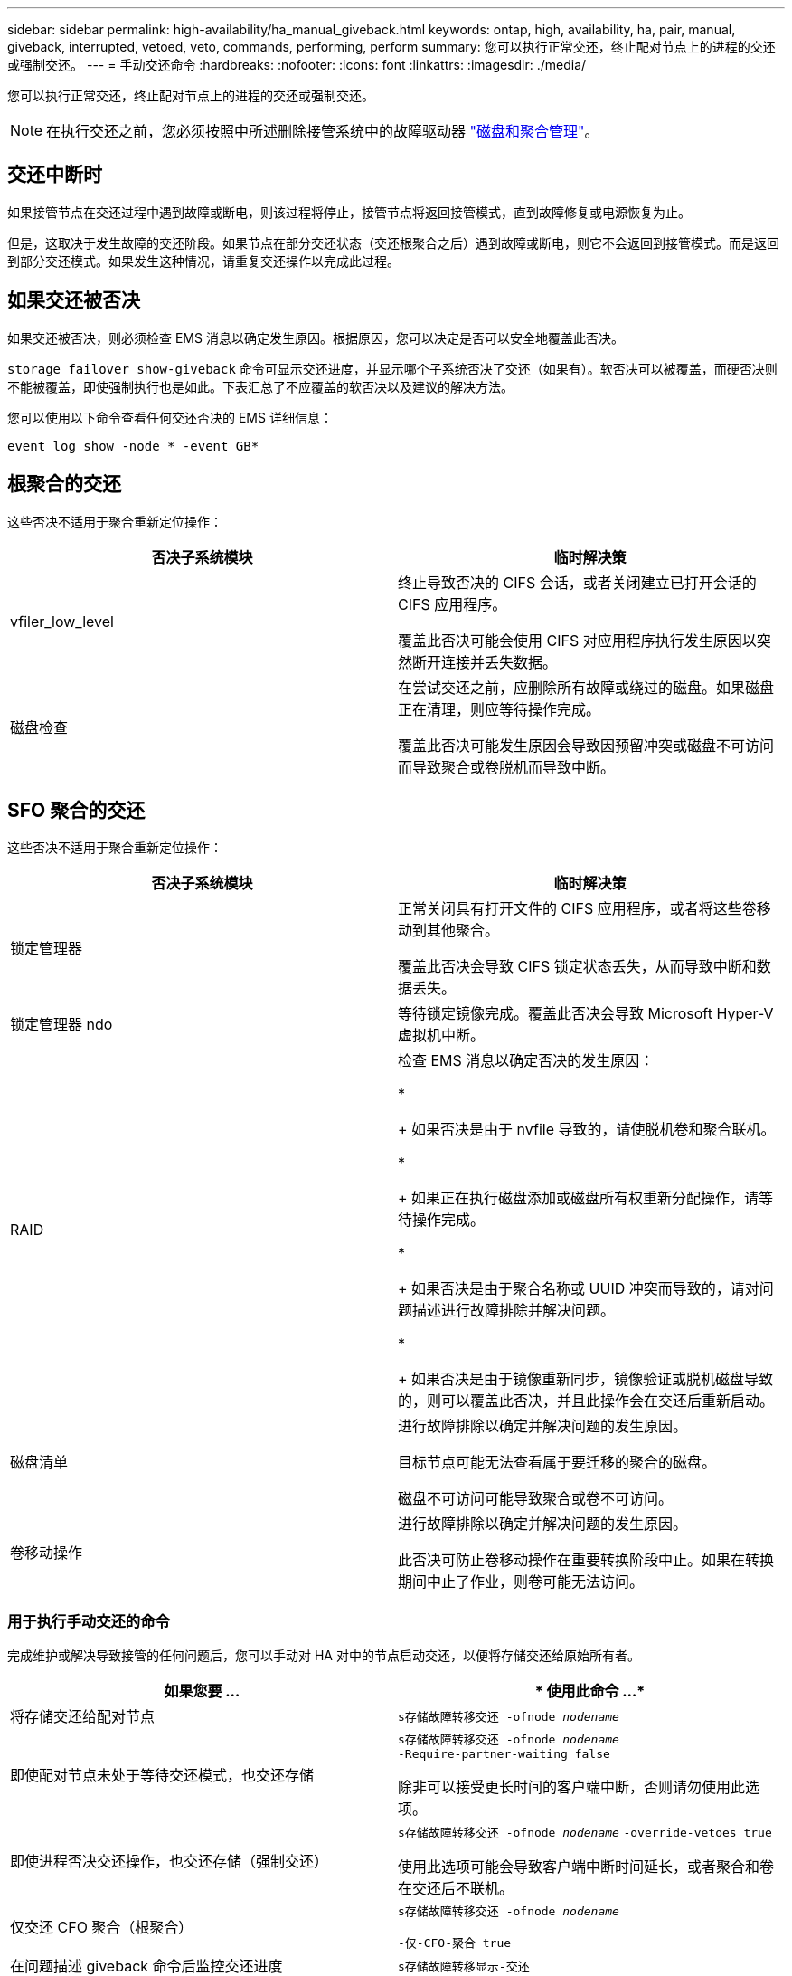 ---
sidebar: sidebar 
permalink: high-availability/ha_manual_giveback.html 
keywords: ontap, high, availability, ha, pair, manual, giveback, interrupted, vetoed, veto, commands, performing, perform 
summary: 您可以执行正常交还，终止配对节点上的进程的交还或强制交还。 
---
= 手动交还命令
:hardbreaks:
:nofooter: 
:icons: font
:linkattrs: 
:imagesdir: ./media/


[role="lead"]
您可以执行正常交还，终止配对节点上的进程的交还或强制交还。


NOTE: 在执行交还之前，您必须按照中所述删除接管系统中的故障驱动器 link:../disks-aggregates/index.html["磁盘和聚合管理"]。



== 交还中断时

如果接管节点在交还过程中遇到故障或断电，则该过程将停止，接管节点将返回接管模式，直到故障修复或电源恢复为止。

但是，这取决于发生故障的交还阶段。如果节点在部分交还状态（交还根聚合之后）遇到故障或断电，则它不会返回到接管模式。而是返回到部分交还模式。如果发生这种情况，请重复交还操作以完成此过程。



== 如果交还被否决

如果交还被否决，则必须检查 EMS 消息以确定发生原因。根据原因，您可以决定是否可以安全地覆盖此否决。

`storage failover show-giveback` 命令可显示交还进度，并显示哪个子系统否决了交还（如果有）。软否决可以被覆盖，而硬否决则不能被覆盖，即使强制执行也是如此。下表汇总了不应覆盖的软否决以及建议的解决方法。

您可以使用以下命令查看任何交还否决的 EMS 详细信息：

`event log show -node * -event GB*`



== 根聚合的交还

这些否决不适用于聚合重新定位操作：

[cols=","]
|===
| 否决子系统模块 | 临时解决策 


 a| 
vfiler_low_level
 a| 
终止导致否决的 CIFS 会话，或者关闭建立已打开会话的 CIFS 应用程序。

覆盖此否决可能会使用 CIFS 对应用程序执行发生原因以突然断开连接并丢失数据。



 a| 
磁盘检查
 a| 
在尝试交还之前，应删除所有故障或绕过的磁盘。如果磁盘正在清理，则应等待操作完成。

覆盖此否决可能发生原因会导致因预留冲突或磁盘不可访问而导致聚合或卷脱机而导致中断。

|===


== SFO 聚合的交还

这些否决不适用于聚合重新定位操作：

[cols=","]
|===
| 否决子系统模块 | 临时解决策 


 a| 
锁定管理器
 a| 
正常关闭具有打开文件的 CIFS 应用程序，或者将这些卷移动到其他聚合。

覆盖此否决会导致 CIFS 锁定状态丢失，从而导致中断和数据丢失。



 a| 
锁定管理器 ndo
 a| 
等待锁定镜像完成。覆盖此否决会导致 Microsoft Hyper-V 虚拟机中断。



| RAID  a| 
检查 EMS 消息以确定否决的发生原因：

* 
+
如果否决是由于 nvfile 导致的，请使脱机卷和聚合联机。

* 
+
如果正在执行磁盘添加或磁盘所有权重新分配操作，请等待操作完成。

* 
+
如果否决是由于聚合名称或 UUID 冲突而导致的，请对问题描述进行故障排除并解决问题。

* 
+
如果否决是由于镜像重新同步，镜像验证或脱机磁盘导致的，则可以覆盖此否决，并且此操作会在交还后重新启动。





| 磁盘清单  a| 
进行故障排除以确定并解决问题的发生原因。

目标节点可能无法查看属于要迁移的聚合的磁盘。

磁盘不可访问可能导致聚合或卷不可访问。



| 卷移动操作  a| 
进行故障排除以确定并解决问题的发生原因。

此否决可防止卷移动操作在重要转换阶段中止。如果在转换期间中止了作业，则卷可能无法访问。

|===


=== 用于执行手动交还的命令

完成维护或解决导致接管的任何问题后，您可以手动对 HA 对中的节点启动交还，以便将存储交还给原始所有者。

[cols=","]
|===
| 如果您要 ... | * 使用此命令 ...* 


 a| 
将存储交还给配对节点
| `s存储故障转移交还 ‑ofnode _nodename_` 


 a| 
即使配对节点未处于等待交还模式，也交还存储
 a| 
`s存储故障转移交还 ‑ofnode _nodename_` `‑Require‑partner‑waiting false`

除非可以接受更长时间的客户端中断，否则请勿使用此选项。



| 即使进程否决交还操作，也交还存储（强制交还）  a| 
`s存储故障转移交还 ‑ofnode _nodename_` `‑override‑vetoes true`

使用此选项可能会导致客户端中断时间延长，或者聚合和卷在交还后不联机。



| 仅交还 CFO 聚合（根聚合）  a| 
`s存储故障转移交还 ‑ofnode _nodename_`

`‑仅‑CFO‑聚合 true`



| 在问题描述 giveback 命令后监控交还进度 | `s存储故障转移显示‑交还` 
|===